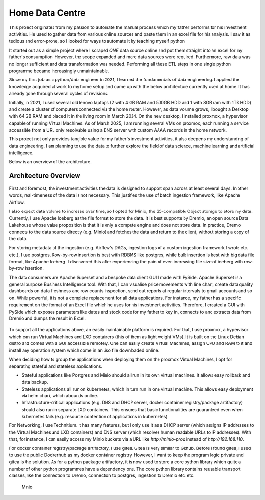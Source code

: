 Home Data Centre
===========================

This project originates from my passion to automate the manual process which my father performs for his investment activities. He used to gather data from various online sources and paste them in an excel file for his analysis. I saw it as tedious and error-prone, so I looked for ways to automate it by teaching myself python.

It started out as a simple project where I scraped *ONE* data source online and put them straight into an excel for my father's consumption. However, the scope expanded and more data sources were required. Furthermore, raw data was no longer sufficient and data transformation was needed. Performing all these ETL steps in one single python programme became increasingly unmaintainable.

Since my first job as a python/data engineer in 2021, I learned the fundamentals of data engineering. I applied the knowledge acquired at work to my home setup and came up with the below architecture currently used at home. It has already gone through several cycles of revisions.

Initially, in 2021, I used several old lenovo laptops (2 with 4 GB RAM and 500GB HDD and 1 with 8GB ram with 1TB HDD) and create a cluster of computers connected via the home router. However, as data volume grows, I bought a Desktop with 64 GB RAM and placed it in the living room in March 2024. On the new desktop, I installed proxmox, a hypervisor capable of running Virtual Machines. As of March 2025, I am running several VMs on proxmox, each running a service accessible from a URL only resolvable using a DNS server with custom AAAA records in the home network.

This project not only provides tangible value for my father's investment activities, it also deepens my understanding of data engineering. I am planning to use the data to further explore the field of data science, machine learning and artificial intelligence.

Below is an overview of the architecture.


Architecture Overview
---------------------------


.. figure:: pics/Data_Platform_Architecture-Overview_Software_Architecture.drawio.svg
   :alt: Software Architecture

First and foremost, the investment activities the data is designed to support span across at least several days. In other words, real-timeness of the data is not necessary. This justifies the use of batch ingestion framework, like Apache Airflow.

I also expect data volume to increase over time, so I opted for Minio, the S3-compatible Object storage to store my data. Currently, I use Apache Iceberg as the file format to store the data. It is best supporte by Dremio, an open source Data Lakehouse whose value proposition is that it is only a compute engine and does not store data. In practice, Dremio connects to the data source directly (e.g. Minio) and fetches the data and return to the client, without storing a copy of the data.

For storing metadata of the ingestion (e.g. Airflow's DAGs, ingestion logs of a custom ingestion framework I wrote etc. etc.), I use postgres. Row-by-row insertion is best with RDBMS like postgres, while bulk insertion is best with big data file format, like Apache Iceberg. I discovered this after experiencing the pain of ever-increasing file size of iceberg with row-by-row insertion.

The data consumers are Apache Superset and a bespoke data client GUI I made with PySide. Apache Superset is a general purpose Business Intelligence tool. With that, I can visualise price movements with line chart, create data quality dashboards on data freshness and row counts inspection, send out reports at regular intervals to gmail accounts and so on. While powerful, it is not a complete replacement for all data applications. For instance, my father has a specific requirement on the format of an Excel file which he uses for his investment activities. Therefore, I created a GUI with PySide which exposes parameters like dates and stock code for my father to key in, connects to and extracts data from Dremio and dumps the result in Excel. 

.. figure:: pics/Data_Platform_Architecture-Overview_Platform_Infrastructure.drawio.svg
   :alt: Platform Architecture

To support all the applications above, an easily maintainable platform is required. For that, I use proxmox, a hypervisor which can run Virtual Machines and LXD containers (this of them as light weight VMs). It is built on the Linux Debian distro and comes with a GUI accessible remotely. One can easily create Virtual Machines, assign CPU and RAM to it and install any operation system which come in an .iso file downloaded online.

When deciding how to group the applications when deploying them on the proxmox Virtual Machines, I opt for separating stateful and stateless applications.

- Stateful applications like Postgres and Minio should all run in its own virtual machines. It allows easy rollback and data backup.
- Stateless applications all run on kubernetes, which in turn run in one virtual machine. This allows easy deployment via helm chart, which abounds online.
- Infrastructure-critical applications (e.g. DNS and DHCP server, docker container registry/package artifactory) should also run in separate LXD containers. This ensures that basic functionalities are guaranteed even when kubernetes fails (e.g. resource contention of applications in kubernetes)

For Networking, I use Technitium. It has many features, but I only use it as a DHCP server (which assigns IP addresses to the Virtual Machines and LXD containers) and DNS server (which resolves human readable URLs to IP addresses). With that, for instance, I can easily access my Minio buckets via a URL like `http://minio-prod` instead of `http://192.168.1.10`.

For docker container registry/package artifactory, I use gitea. Gitea is very similar to Github. Before I found gitea, I used to use the public Dockerhub as my docker container registry. However, I want to keep the program logic private and gitea is the solution. As for a python package artifactory, it is now used to store a core python library which quite a number of other python programmes have a dependency one. The core python library contains reusable transport classes, like the connection to Dremio, connection to postgres, ingestion to Dremio etc. etc.





.. figure:: pics/Data_Platform_Architecture-ETL_Data_Distribution_Apps.drawio.svg
   :alt: Minio Main Page

   Minio



